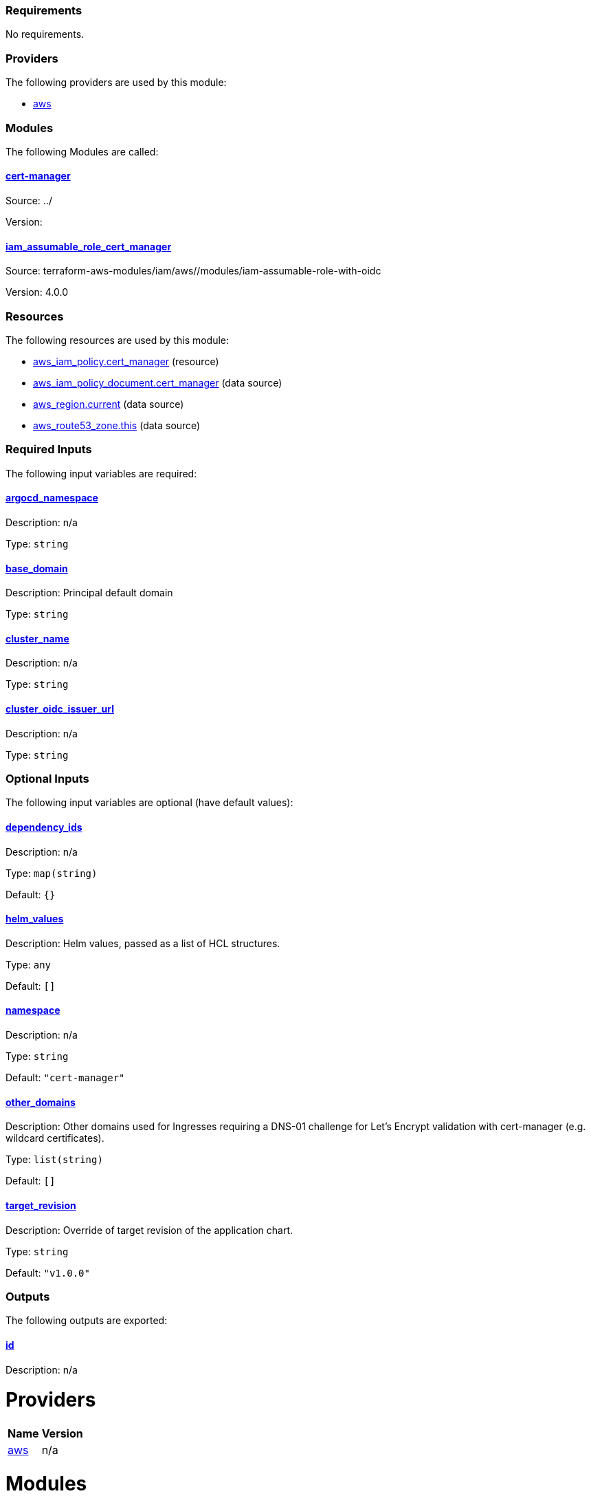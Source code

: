 // BEGIN_TF_DOCS
=== Requirements

No requirements.

=== Providers

The following providers are used by this module:

- [[provider_aws]] <<provider_aws,aws>>

=== Modules

The following Modules are called:

==== [[module_cert-manager]] <<module_cert-manager,cert-manager>>

Source: ../

Version:

==== [[module_iam_assumable_role_cert_manager]] <<module_iam_assumable_role_cert_manager,iam_assumable_role_cert_manager>>

Source: terraform-aws-modules/iam/aws//modules/iam-assumable-role-with-oidc

Version: 4.0.0

=== Resources

The following resources are used by this module:

- https://registry.terraform.io/providers/hashicorp/aws/latest/docs/resources/iam_policy[aws_iam_policy.cert_manager] (resource)
- https://registry.terraform.io/providers/hashicorp/aws/latest/docs/data-sources/iam_policy_document[aws_iam_policy_document.cert_manager] (data source)
- https://registry.terraform.io/providers/hashicorp/aws/latest/docs/data-sources/region[aws_region.current] (data source)
- https://registry.terraform.io/providers/hashicorp/aws/latest/docs/data-sources/route53_zone[aws_route53_zone.this] (data source)

=== Required Inputs

The following input variables are required:

==== [[input_argocd_namespace]] <<input_argocd_namespace,argocd_namespace>>

Description: n/a

Type: `string`

==== [[input_base_domain]] <<input_base_domain,base_domain>>

Description: Principal default domain

Type: `string`

==== [[input_cluster_name]] <<input_cluster_name,cluster_name>>

Description: n/a

Type: `string`

==== [[input_cluster_oidc_issuer_url]] <<input_cluster_oidc_issuer_url,cluster_oidc_issuer_url>>

Description: n/a

Type: `string`

=== Optional Inputs

The following input variables are optional (have default values):

==== [[input_dependency_ids]] <<input_dependency_ids,dependency_ids>>

Description: n/a

Type: `map(string)`

Default: `{}`

==== [[input_helm_values]] <<input_helm_values,helm_values>>

Description: Helm values, passed as a list of HCL structures.

Type: `any`

Default: `[]`

==== [[input_namespace]] <<input_namespace,namespace>>

Description: n/a

Type: `string`

Default: `"cert-manager"`

==== [[input_other_domains]] <<input_other_domains,other_domains>>

Description: Other domains used for Ingresses requiring a DNS-01 challenge for Let's Encrypt validation with cert-manager (e.g. wildcard certificates).

Type: `list(string)`

Default: `[]`

==== [[input_target_revision]] <<input_target_revision,target_revision>>

Description: Override of target revision of the application chart.

Type: `string`

Default: `"v1.0.0"`

=== Outputs

The following outputs are exported:

==== [[output_id]] <<output_id,id>>

Description: n/a
// END_TF_DOCS
// BEGIN_TF_TABLES


= Providers

[cols="a,a",options="header,autowidth"]
|===
|Name |Version
|[[provider_aws]] <<provider_aws,aws>> |n/a
|===

= Modules

[cols="a,a,a",options="header,autowidth"]
|===
|Name |Source |Version
|[[module_cert-manager]] <<module_cert-manager,cert-manager>> |../ |
|[[module_iam_assumable_role_cert_manager]] <<module_iam_assumable_role_cert_manager,iam_assumable_role_cert_manager>> |terraform-aws-modules/iam/aws//modules/iam-assumable-role-with-oidc |4.0.0
|===

= Resources

[cols="a,a",options="header,autowidth"]
|===
|Name |Type
|https://registry.terraform.io/providers/hashicorp/aws/latest/docs/resources/iam_policy[aws_iam_policy.cert_manager] |resource
|https://registry.terraform.io/providers/hashicorp/aws/latest/docs/data-sources/iam_policy_document[aws_iam_policy_document.cert_manager] |data source
|https://registry.terraform.io/providers/hashicorp/aws/latest/docs/data-sources/region[aws_region.current] |data source
|https://registry.terraform.io/providers/hashicorp/aws/latest/docs/data-sources/route53_zone[aws_route53_zone.this] |data source
|===

= Inputs

[cols="a,a,a,a,a",options="header,autowidth"]
|===
|Name |Description |Type |Default |Required
|[[input_argocd_namespace]] <<input_argocd_namespace,argocd_namespace>>
|n/a
|`string`
|n/a
|yes

|[[input_base_domain]] <<input_base_domain,base_domain>>
|Principal default domain
|`string`
|n/a
|yes

|[[input_cluster_name]] <<input_cluster_name,cluster_name>>
|n/a
|`string`
|n/a
|yes

|[[input_cluster_oidc_issuer_url]] <<input_cluster_oidc_issuer_url,cluster_oidc_issuer_url>>
|n/a
|`string`
|n/a
|yes

|[[input_dependency_ids]] <<input_dependency_ids,dependency_ids>>
|n/a
|`map(string)`
|`{}`
|no

|[[input_helm_values]] <<input_helm_values,helm_values>>
|Helm values, passed as a list of HCL structures.
|`any`
|`[]`
|no

|[[input_namespace]] <<input_namespace,namespace>>
|n/a
|`string`
|`"cert-manager"`
|no

|[[input_other_domains]] <<input_other_domains,other_domains>>
|Other domains used for Ingresses requiring a DNS-01 challenge for Let's Encrypt validation with cert-manager (e.g. wildcard certificates).
|`list(string)`
|`[]`
|no

|[[input_target_revision]] <<input_target_revision,target_revision>>
|Override of target revision of the application chart.
|`string`
|`"v1.0.0"`
|no

|===

= Outputs

[cols="a,a",options="header,autowidth"]
|===
|Name |Description
|[[output_id]] <<output_id,id>> |n/a
|===
// END_TF_TABLES